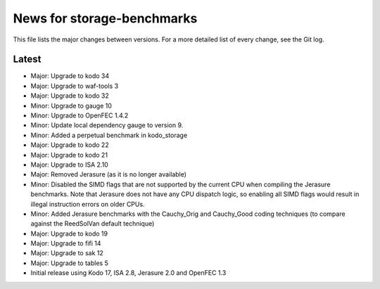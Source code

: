 News for storage-benchmarks
===========================

This file lists the major changes between versions. For a more
detailed list of every change, see the Git log.

Latest
------
* Major: Upgrade to kodo 34
* Major: Upgrade to waf-tools 3
* Major: Upgrade to kodo 32
* Minor: Upgrade to gauge 10
* Minor: Upgrade to OpenFEC 1.4.2
* Minor: Update local dependency gauge to version 9.
* Minor: Added a perpetual benchmark in kodo_storage
* Major: Upgrade to kodo 22
* Major: Upgrade to kodo 21
* Major: Upgrade to ISA 2.10
* Major: Removed Jerasure (as it is no longer available)
* Minor: Disabled the SIMD flags that are not supported by the current CPU when
  compiling the Jerasure benchmarks. Note that Jerasure does not have any CPU
  dispatch logic, so enabling all SIMD flags would result in illegal instruction
  errors on older CPUs.
* Minor: Added Jerasure benchmarks with the Cauchy_Orig and Cauchy_Good
  coding techniques (to compare against the ReedSolVan default technique)
* Major: Upgrade to kodo 19
* Major: Upgrade to fifi 14
* Major: Upgrade to sak 12
* Major: Upgrade to tables 5
* Initial release using Kodo 17, ISA 2.8, Jerasure 2.0 and OpenFEC 1.3

